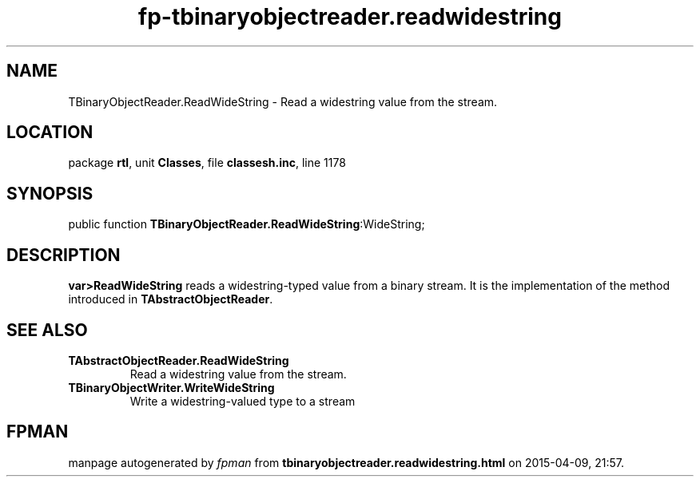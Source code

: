 .\" file autogenerated by fpman
.TH "fp-tbinaryobjectreader.readwidestring" 3 "2014-03-14" "fpman" "Free Pascal Programmer's Manual"
.SH NAME
TBinaryObjectReader.ReadWideString - Read a widestring value from the stream.
.SH LOCATION
package \fBrtl\fR, unit \fBClasses\fR, file \fBclassesh.inc\fR, line 1178
.SH SYNOPSIS
public function \fBTBinaryObjectReader.ReadWideString\fR:WideString;
.SH DESCRIPTION
\fBvar>ReadWideString\fR reads a widestring-typed value from a binary stream. It is the implementation of the method introduced in \fBTAbstractObjectReader\fR.


.SH SEE ALSO
.TP
.B TAbstractObjectReader.ReadWideString
Read a widestring value from the stream.
.TP
.B TBinaryObjectWriter.WriteWideString
Write a widestring-valued type to a stream

.SH FPMAN
manpage autogenerated by \fIfpman\fR from \fBtbinaryobjectreader.readwidestring.html\fR on 2015-04-09, 21:57.

